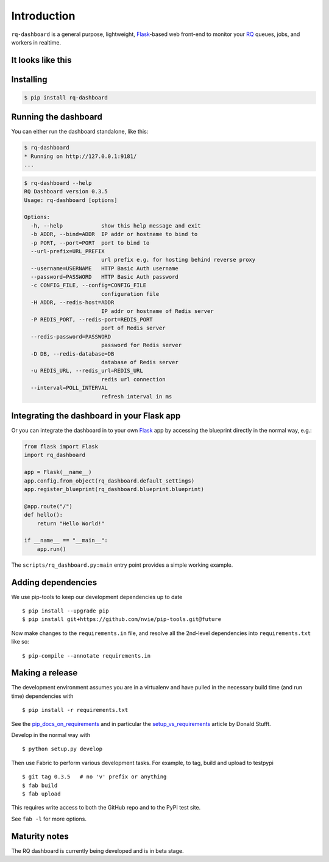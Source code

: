 Introduction
============

``rq-dashboard`` is a general purpose, lightweight, `Flask`_-based web
front-end to monitor your `RQ`_ queues, jobs, and workers in realtime.

|Can I Use Python 3?|


It looks like this
------------------

|image1| |image2|


Installing
----------

.. code:: console

    $ pip install rq-dashboard


Running the dashboard
---------------------

You can either run the dashboard standalone, like this:

.. code:: console

    $ rq-dashboard
    * Running on http://127.0.0.1:9181/
    ...


.. code:: console

    $ rq-dashboard --help
    RQ Dashboard version 0.3.5
    Usage: rq-dashboard [options]

    Options:
      -h, --help            show this help message and exit
      -b ADDR, --bind=ADDR  IP addr or hostname to bind to
      -p PORT, --port=PORT  port to bind to
      --url-prefix=URL_PREFIX
                            url prefix e.g. for hosting behind reverse proxy
      --username=USERNAME   HTTP Basic Auth username
      --password=PASSWORD   HTTP Basic Auth password
      -c CONFIG_FILE, --config=CONFIG_FILE
                            configuration file
      -H ADDR, --redis-host=ADDR
                            IP addr or hostname of Redis server
      -P REDIS_PORT, --redis-port=REDIS_PORT
                            port of Redis server
      --redis-password=PASSWORD
                            password for Redis server
      -D DB, --redis-database=DB
                            database of Redis server
      -u REDIS_URL, --redis_url=REDIS_URL
                            redis url connection
      --interval=POLL_INTERVAL
                            refresh interval in ms


Integrating the dashboard in your Flask app
-------------------------------------------

Or you can integrate the dashboard in to your own `Flask`_ app by accessing the
blueprint directly in the normal way, e.g.:

.. code:: python

    from flask import Flask
    import rq_dashboard

    app = Flask(__name__)
    app.config.from_object(rq_dashboard.default_settings)
    app.register_blueprint(rq_dashboard.blueprint.blueprint)

    @app.route("/")
    def hello():
        return "Hello World!"

    if __name__ == "__main__":
        app.run()


The ``scripts/rq_dashboard.py:main`` entry point provides a simple working
example.


Adding dependencies
-------------------

We use pip-tools to keep our development dependencies up to date

::

    $ pip install --upgrade pip
    $ pip install git+https://github.com/nvie/pip-tools.git@future

Now make changes to the ``requirements.in`` file, and resolve all the
2nd-level dependencies into ``requirements.txt`` like so:

::

    $ pip-compile --annotate requirements.in


Making a release
----------------

The development environment assumes you are in a virtualenv and have pulled in
the necessary build time (and run time) dependencies with

::

    $ pip install -r requirements.txt


See the pip_docs_on_requirements_ and in particular the setup_vs_requirements_
article by Donald Stufft.

Develop in the normal way with

::

    $ python setup.py develop


Then use Fabric to perform various development tasks. For example, to tag, build
and upload to testpypi

::

    $ git tag 0.3.5   # no 'v' prefix or anything
    $ fab build
    $ fab upload

This requires write access to both the GitHub repo and to the PyPI test site.

See ``fab -l`` for more options.


Maturity notes
--------------

The RQ dashboard is currently being developed and is in beta stage.


.. _Flask: http://flask.pocoo.org/
.. _RQ: http://python-rq.org/
.. _pip_docs_on_requirements: http://pip.readthedocs.org/en/stable/user_guide.html#requirements-files
.. _setup_vs_requirements: https://caremad.io/2013/07/setup-vs-requirement

.. |Can I Use Python 3?| image:: https://caniusepython3.com/project/rq-dashboard.svg
   :target: https://caniusepython3.com/project/rq-dashboard
.. |image1| image:: https://cloud.github.com/downloads/nvie/rq-dashboard/scrot_high.png
.. |image2| image:: https://cloud.github.com/downloads/nvie/rq-dashboard/scrot_failed.png
